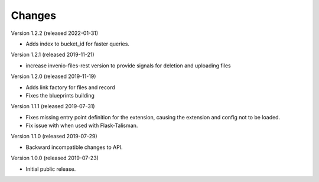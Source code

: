 ..
    This file is part of Invenio.
    Copyright (C) 2016-2019 CERN.

    Invenio is free software; you can redistribute it and/or modify it
    under the terms of the MIT License; see LICENSE file for more details.



Changes
=======

Version 1.2.2 (released 2022-01-31)

- Adds index to bucket_id for faster queries.

Version 1.2.1 (released 2019-11-21)

- increase invenio-files-rest version to provide signals for deletion and
  uploading files

Version 1.2.0 (released 2019-11-19)

- Adds link factory for files and record
- Fixes the blueprints building

Version 1.1.1 (released 2019-07-31)

- Fixes missing entry point definition for the extension, causing the extension
  and config not to be loaded.
- Fix issue with when used with Flask-Talisman.

Version 1.1.0 (released 2019-07-29)

- Backward incompatible changes to API.

Version 1.0.0 (released 2019-07-23)

- Initial public release.
